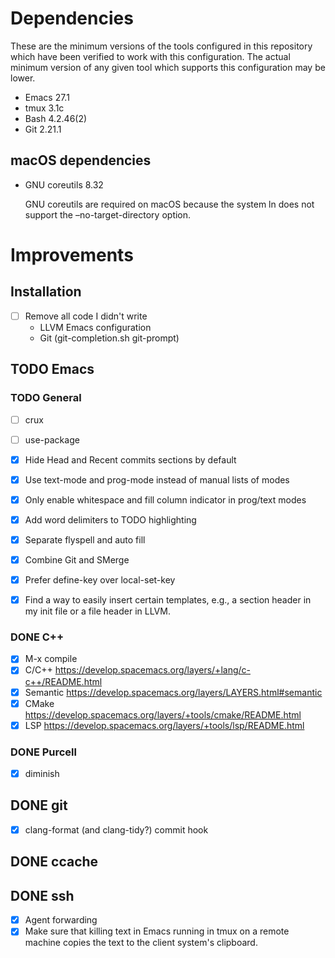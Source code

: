 * Dependencies
These are the minimum versions of the tools configured in this repository which
have been verified to work with this configuration. The actual minimum version
of any given tool which supports this configuration may be lower.

- Emacs 27.1
- tmux 3.1c
- Bash 4.2.46(2)
- Git 2.21.1

** macOS dependencies
- GNU coreutils 8.32

  GNU coreutils are required on macOS because the system ln does not support the
  --no-target-directory option.

* Improvements
** Installation
- [ ] Remove all code I didn't write
  - LLVM Emacs configuration
  - Git (git-completion.sh git-prompt)
** TODO Emacs
*** TODO General
- [ ] crux
- [ ] use-package

- [X] Hide Head and Recent commits sections by default
- [X] Use text-mode and prog-mode instead of manual lists of modes
- [X] Only enable whitespace and fill column indicator in prog/text modes
- [X] Add word delimiters to TODO highlighting
- [X] Separate flyspell and auto fill
- [X] Combine Git and SMerge
- [X] Prefer define-key over local-set-key
- [X] Find a way to easily insert certain templates, e.g., a section header in
  my init file or a file header in LLVM.


*** DONE C++
- [X] M-x compile
- [X] C/C++ https://develop.spacemacs.org/layers/+lang/c-c++/README.html
- [X] Semantic https://develop.spacemacs.org/layers/LAYERS.html#semantic
- [X] CMake https://develop.spacemacs.org/layers/+tools/cmake/README.html
- [X] LSP https://develop.spacemacs.org/layers/+tools/lsp/README.html


*** DONE Purcell
- [X] diminish


** DONE git
- [X] clang-format (and clang-tidy?) commit hook
** DONE ccache
** DONE ssh
- [X] Agent forwarding
- [X] Make sure that killing text in Emacs running in tmux on a remote machine
  copies the text to the client system's clipboard.


